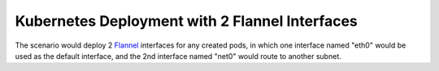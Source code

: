 .. This work is licensed under a Creative Commons Attribution 4.0 International
.. License.
.. http://creativecommons.org/licenses/by/4.0
.. (c) OPNFV, arm Limited.

.. _Flannel: https://github.com/coreos/flannel

===============================================
Kubernetes Deployment with 2 Flannel Interfaces
===============================================

The scenario would deploy 2 Flannel_ interfaces for any created pods, in which one interface
named "eth0" would be used as the default interface, and the 2nd interface named "net0" would
route to another subnet.

